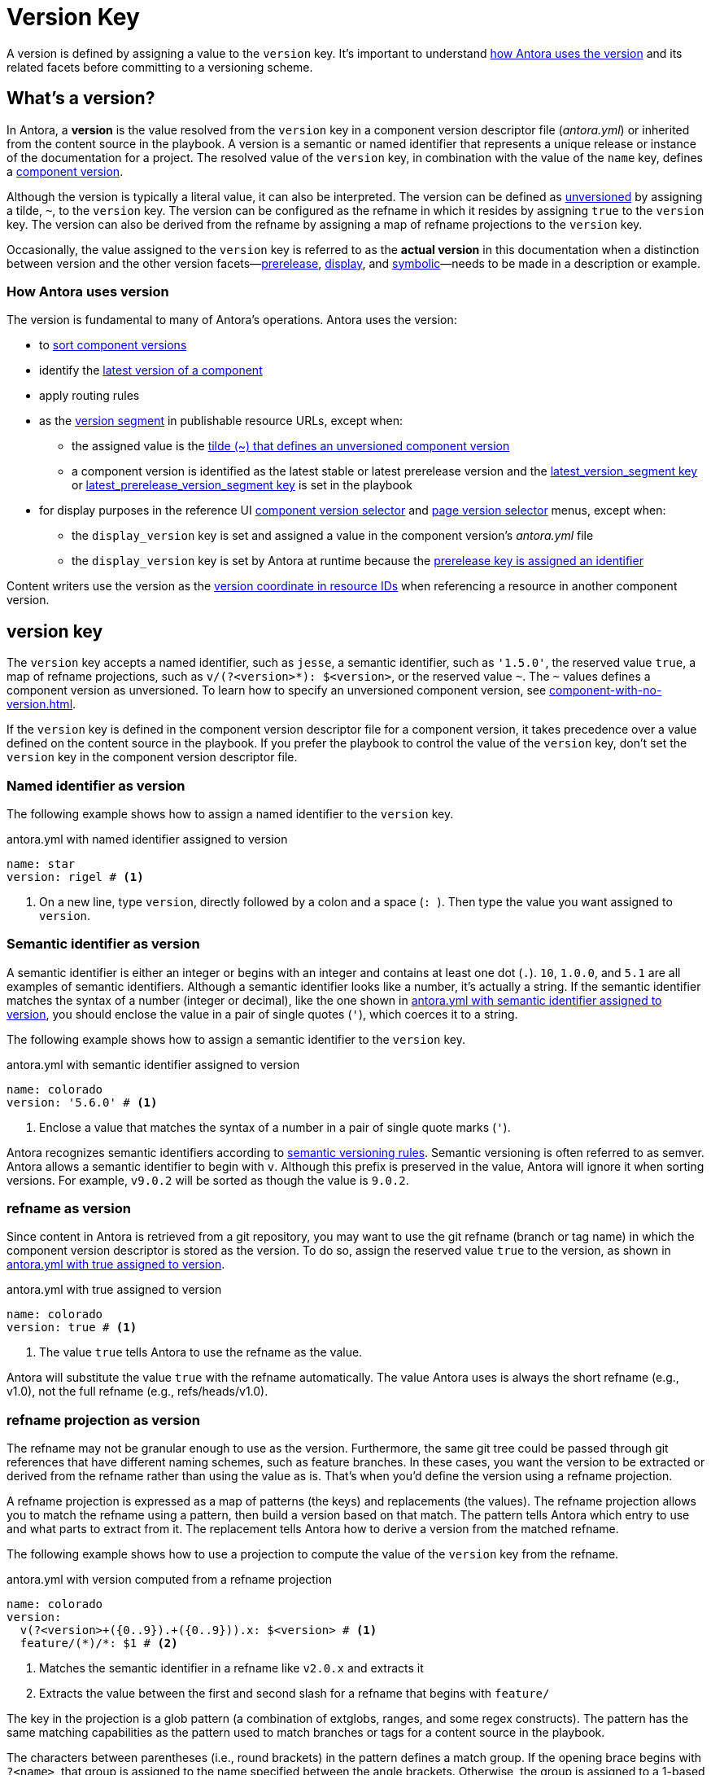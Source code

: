 = Version Key
:description: A version is resolved from the version key in a component version descriptor file (antora.yml) or inherited from a content source in the playbook.
:mdash: &#8212;

A version is defined by assigning a value to the `version` key.
It's important to understand <<usage,how Antora uses the version>> and its related facets before committing to a versioning scheme.

== What's a version?

In Antora, a [.term]*version* is the value resolved from the `version` key in a component version descriptor file ([.path]_antora.yml_) or inherited from the content source in the playbook.
A version is a semantic or named identifier that represents a unique release or instance of the documentation for a project.
The resolved value of the `version` key, in combination with the value of the `name` key, defines a xref:component-version.adoc[component version].

Although the version is typically a literal value, it can also be interpreted.
The version can be defined as xref:component-with-no-version.adoc[unversioned] by assigning a tilde, `~`, to the `version` key.
The version can be configured as the refname in which it resides by assigning `true` to the `version` key.
The version can also be derived from the refname by assigning a map of refname projections to the `version` key.

Occasionally, the value assigned to the `version` key is referred to as the [.term]*actual version* in this documentation when a distinction between version and the other version facets--xref:version-facets.adoc#prerelease[prerelease], xref:version-facets.adoc#display[display], and xref:version-facets.adoc#symbolic[symbolic]{mdash}needs to be made in a description or example.

[#usage]
=== How Antora uses version

The version is fundamental to many of Antora's operations.
Antora uses the version:

* to xref:how-component-versions-are-sorted.adoc[sort component versions]
* identify the xref:how-component-versions-are-sorted.adoc#latest-version[latest version of a component]
* apply routing rules
* as the xref:how-antora-builds-urls.adoc#version[version segment] in publishable resource URLs, except when:
** the assigned value is the xref:component-with-no-version.adoc[tilde (~) that defines an unversioned component version]
** a component version is identified as the latest stable or latest prerelease version and the xref:playbook:urls-latest-version-segment.adoc[latest_version_segment key] or xref:playbook:urls-latest-prerelease-version-segment.adoc[latest_prerelease_version_segment key] is set in the playbook
* for display purposes in the reference UI xref:navigation:index.adoc#component-dropdown[component version selector] and xref:navigation:index.adoc#page-dropdown[page version selector] menus, except when:
** the `display_version` key is set and assigned a value in the component version's [.path]_antora.yml_ file
** the `display_version` key is set by Antora at runtime because the xref:component-prerelease.adoc#identifier[prerelease key is assigned an identifier]

Content writers use the version as the xref:page:resource-id-coordinates.adoc#id-version[version coordinate in resource IDs] when referencing a resource in another component version.

[#key]
== version key

The `version` key accepts a named identifier, such as `jesse`, a semantic identifier, such as `'1.5.0'`, the reserved value `true`, a map of refname projections, such as `+v/(?<version>*): $<version>+`, or the reserved value `~`.
The `~` values defines a component version as unversioned.
To learn how to specify an unversioned component version, see xref:component-with-no-version.adoc[].

If the `version` key is defined in the component version descriptor file for a component version, it takes precedence over a value defined on the content source in the playbook.
If you prefer the playbook to control the value of the `version` key, don't set the `version` key in the component version descriptor file.
// TODO: The above sentence needs to be evaluated.

[#named-identifier]
=== Named identifier as version

The following example shows how to assign a named identifier to the `version` key.

.antora.yml with named identifier assigned to version
[#ex-name,yaml]
----
name: star
version: rigel # <.>
----
<.> On a new line, type `version`, directly followed by a colon and a space (`:{sp}`).
Then type the value you want assigned to `version`.

[#semver-identifier]
=== Semantic identifier as version

A semantic identifier is either an integer or begins with an integer and contains at least one dot (`.`).
`10`, `1.0.0`, and `5.1` are all examples of semantic identifiers.
Although a semantic identifier looks like a number, it's actually a string.
If the semantic identifier matches the syntax of a number (integer or decimal), like the one shown in <<ex-semver>>, you should enclose the value in a pair of single quotes (`'`), which coerces it to a string.

The following example shows how to assign a semantic identifier to the `version` key.

.antora.yml with semantic identifier assigned to version
[#ex-semver,yaml]
----
name: colorado
version: '5.6.0' # <.>
----
<.> Enclose a value that matches the syntax of a number in a pair of single quote marks (`'`).

Antora recognizes semantic identifiers according to https://semver.org[semantic versioning rules].
Semantic versioning is often referred to as semver.
Antora allows a semantic identifier to begin with `v`.
Although this prefix is preserved in the value, Antora will ignore it when sorting versions.
For example, `v9.0.2` will be sorted as though the value is `9.0.2`.

[#refname]
=== refname as version

Since content in Antora is retrieved from a git repository, you may want to use the git refname (branch or tag name) in which the component version descriptor is stored as the version.
To do so, assign the reserved value `true` to the version, as shown in <<ex-refname>>.

.antora.yml with true assigned to version
[#ex-refname,yaml]
----
name: colorado
version: true # <.>
----
<.> The value `true` tells Antora to use the refname as the value.

Antora will substitute the value `true` with the refname automatically.
The value Antora uses is always the short refname (e.g., v1.0), not the full refname (e.g., refs/heads/v1.0).

[#refname-projection]
=== refname projection as version

The refname may not be granular enough to use as the version.
Furthermore, the same git tree could be passed through git references that have different naming schemes, such as feature branches.
In these cases, you want the version to be extracted or derived from the refname rather than using the value as is.
That's when you'd define the version using a refname projection.

A refname projection is expressed as a map of patterns (the keys) and replacements (the values).
The refname projection allows you to match the refname using a pattern, then build a version based on that match.
The pattern tells Antora which entry to use and what parts to extract from it.
The replacement tells Antora how to derive a version from the matched refname.

The following example shows how to use a projection to compute the value of the `version` key from the refname.

.antora.yml with version computed from a refname projection
[#ex-projection,yaml]
----
name: colorado
version:
  v(?<version>+({0..9}).+({0..9})).x: $<version> # <.>
  feature/(*)/*: $1 # <.>
----
<.> Matches the semantic identifier in a refname like `v2.0.x` and extracts it
<.> Extracts the value between the first and second slash for a refname that begins with `feature/`

The key in the projection is a glob pattern (a combination of extglobs, ranges, and some regex constructs).
The pattern has the same matching capabilities as the pattern used to match branches or tags for a content source in the playbook.

The characters between parentheses (i.e., round brackets) in the pattern defines a match group.
If the opening brace begins with `?<name>`, that group is assigned to the name specified between the angle brackets.
Otherwise, the group is assigned to a 1-based index according to the group's position in the pattern.

The match groups can be referenced in the replacement.
A match group reference is preceded by a dollar sign (`$`).
A named group can be referenced using `$<name>`, where the name is once again specified between the angle brackets.
An indexed group can be referenced by its number, such as `$1`.
You can reference the entire refname using `$&`.

If the match group contains any forward slashes, Antora will replace each one with a hyphen.

Antora will use the value of the first pattern it matches.
If none of the patterns match the refname, Antora will fallback to using the refname as the version.

[#requirements]
== Value requirements

A literal value assigned to the `version` key can contain letters, numbers, periods (`.`), underscores (`+_+`), and hyphens (`-`).
To ensure portability between host platforms, letters used in the `version` value should be lowercase.

The value *cannot* contain spaces, forward slashes (`/`), or HTML special characters (`&`, `<`, or `>`).
See xref:component-display-version.adoc[] to learn how to represent a version that contains spaces, uppercase letters, and other characters in the UI menus.
